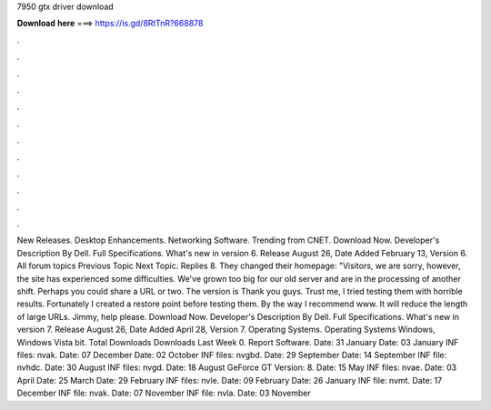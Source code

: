 7950 gtx driver download

𝐃𝐨𝐰𝐧𝐥𝐨𝐚𝐝 𝐡𝐞𝐫𝐞 ===> https://is.gd/8RtTnR?668878

.

.

.

.

.

.

.

.

.

.

.

.

New Releases. Desktop Enhancements. Networking Software. Trending from CNET. Download Now. Developer's Description By Dell. Full Specifications. What's new in version 6. Release August 26,  Date Added February 13,  Version 6. All forum topics Previous Topic Next Topic. Replies 8. They changed their homepage: "Visitors, we are sorry, however, the site has experienced some difficulties.
We've grown too big for our old server and are in the processing of another shift. Perhaps you could share a URL or two. The version is  Thank you guys. Trust me, I tried testing them with horrible results. Fortunately I created a restore point before testing them. By the way I recommend www. It will reduce the length of large URLs. Jimmy, help please. Download Now. Developer's Description By Dell. Full Specifications.
What's new in version 7. Release August 26,  Date Added April 28,  Version 7. Operating Systems. Operating Systems Windows, Windows Vista bit. Total Downloads  Downloads Last Week 0. Report Software. Date: 31 January  Date: 03 January  INF files: nvak. Date: 07 December  Date: 02 October  INF files: nvgbd.
Date: 29 September  Date: 14 September  INF file: nvhdc. Date: 30 August  INF files: nvgd. Date: 18 August  GeForce GT Version: 8. Date: 15 May  INF files: nvae. Date: 03 April  Date: 25 March  Date: 29 February  INF files: nvle.
Date: 09 February  Date: 26 January  INF file: nvmt. Date: 17 December  INF file: nvak. Date: 07 November  INF file: nvla. Date: 03 November